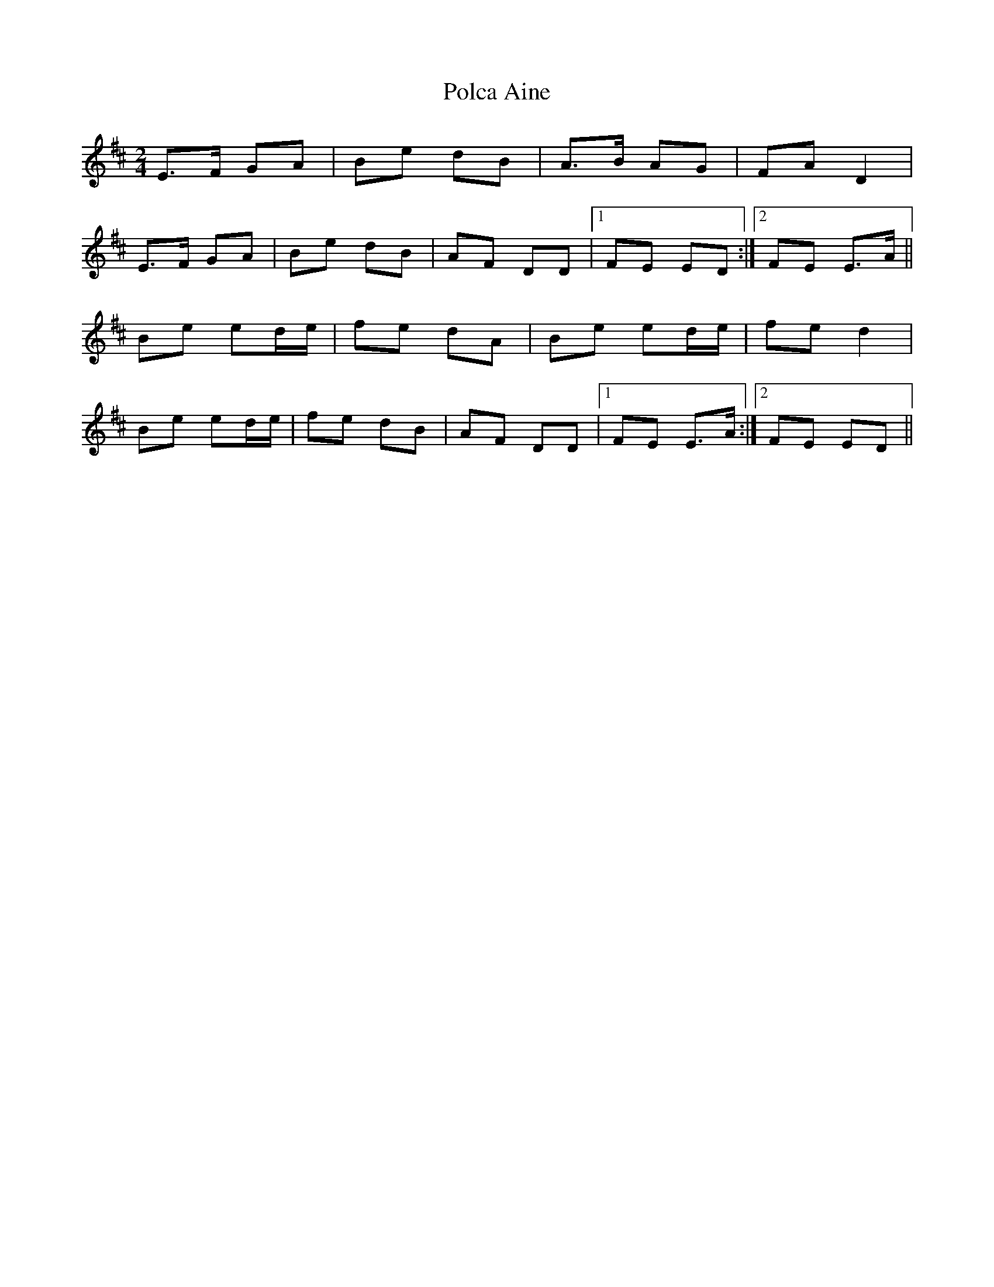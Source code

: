 X: 1
T: Polca Aine
Z: gian marco
S: https://thesession.org/tunes/8981#setting8981
R: polka
M: 2/4
L: 1/8
K: Edor
E>F GA|Be dB|A>B AG|FA D2|
E>F GA|Be dB|AF DD|1FE ED:|2FE E>A||
Be ed/e/|fe dA|Be ed/e/|fe d2|
Be ed/e/|fe dB|AF DD|1FE E>A:|2FE ED||
